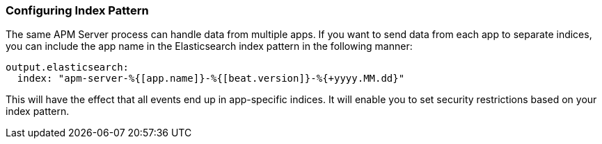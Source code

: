 === Configuring Index Pattern

The same APM Server process can handle data from multiple apps. If you want to send data from each app to separate indices, you can include the app name in the Elasticsearch index pattern in the following manner:

[source,yaml]
----
output.elasticsearch:
  index: "apm-server-%{[app.name]}-%{[beat.version]}-%{+yyyy.MM.dd}"
----

This will have the effect that all events end up in app-specific indices.
It will enable you to set security restrictions based on your index pattern.
